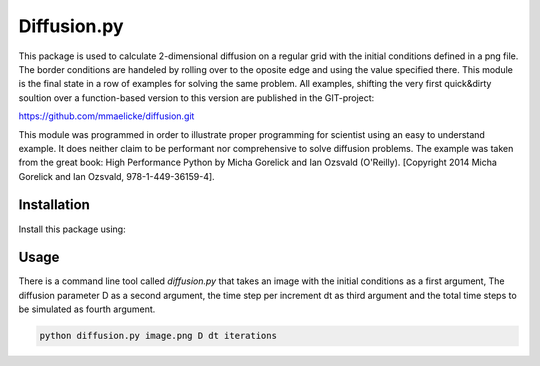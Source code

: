 Diffusion.py
============

This package is used to calculate 2-dimensional diffusion on a regular grid with the initial conditions
defined in a png file. The border conditions are handeled by rolling over to the oposite edge and using the
value specified there.
This module is the final state in a row of examples for solving the same problem. All examples, shifting the very
first quick&dirty soultion over a function-based version to this version are published in the GIT-project:

https://github.com/mmaelicke/diffusion.git

This module was programmed in order to illustrate proper programming for scientist using an easy to understand
example. It does neither claim to be performant nor comprehensive to solve diffusion problems.
The example was taken from the great book: High Performance Python by Micha Gorelick and Ian Ozsvald (O'Reilly).
[Copyright 2014 Micha Gorelick and Ian Ozsvald, 978-1-449-36159-4].


Installation
~~~~~~~~~~~~

Install this package using:

.. code-block::bash

  pip install diffusion



Usage
~~~~~

There is a command line tool called `diffusion.py` that takes an image with the initial conditions as a first
argument, The diffusion parameter D as a second argument, the time step per increment dt as third argument and
the total time steps to be simulated as fourth argument.

.. code-block:: bash

  python diffusion.py image.png D dt iterations